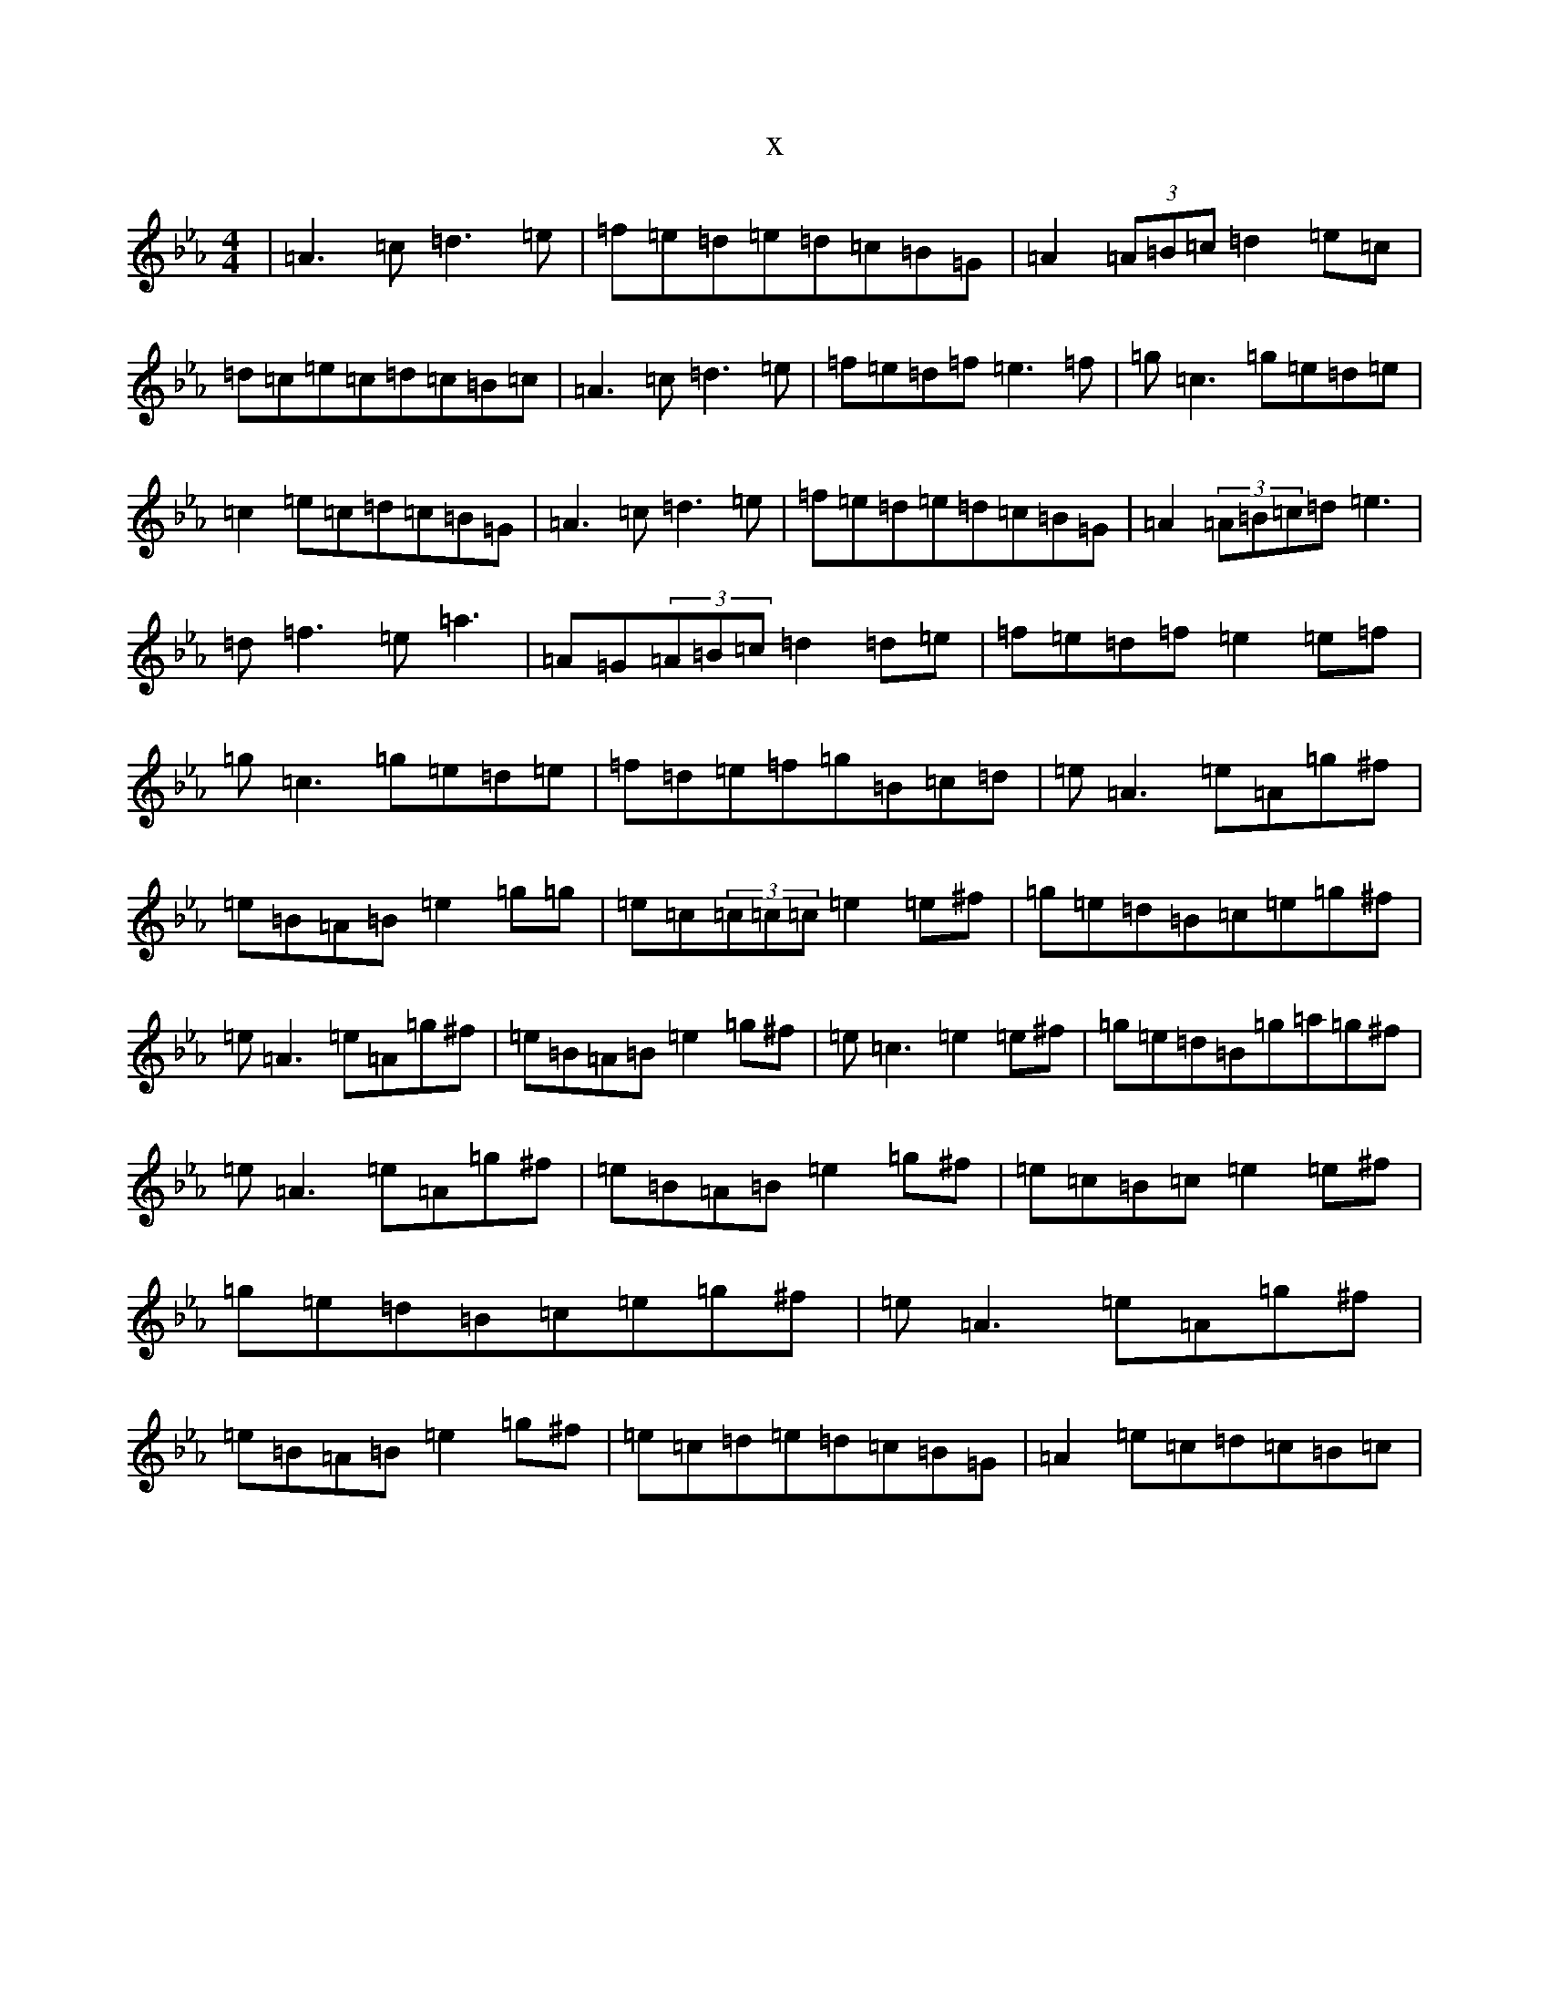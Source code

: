 X:6924
T:x
L:1/8
M:4/4
K: C minor
|=A3=c=d3=e|=f=e=d=e=d=c=B=G|=A2(3=A=B=c=d2=e=c|=d=c=e=c=d=c=B=c|=A3=c=d3=e|=f=e=d=f=e3=f|=g=c3=g=e=d=e|=c2=e=c=d=c=B=G|=A3=c=d3=e|=f=e=d=e=d=c=B=G|=A2(3=A=B=c=d=e3|=d=f3=e=a3|=A=G(3=A=B=c=d2=d=e|=f=e=d=f=e2=e=f|=g=c3=g=e=d=e|=f=d=e=f=g=B=c=d|=e=A3=e=A=g^f|=e=B=A=B=e2=g=g|=e=c(3=c=c=c=e2=e^f|=g=e=d=B=c=e=g^f|=e=A3=e=A=g^f|=e=B=A=B=e2=g^f|=e=c3=e2=e^f|=g=e=d=B=g=a=g^f|=e=A3=e=A=g^f|=e=B=A=B=e2=g^f|=e=c=B=c=e2=e^f|=g=e=d=B=c=e=g^f|=e=A3=e=A=g^f|=e=B=A=B=e2=g^f|=e=c=d=e=d=c=B=G|=A2=e=c=d=c=B=c|